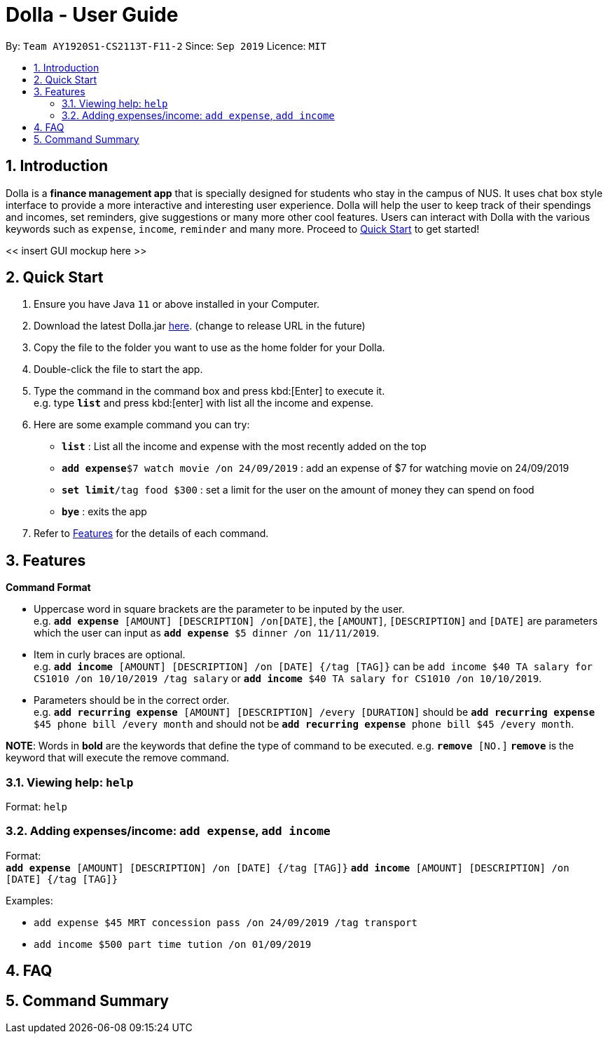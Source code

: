 = Dolla - User Guide
:site-section: UserGuide
:toc:
:toc-title:
:toc-placement: preamble
:sectnums:
:repoURL: https://github.com/AY1920S1-CS2113T-F11-2/main/releases/tag/B-RecurringTasks

By: `Team AY1920S1-CS2113T-F11-2`      Since: `Sep 2019`      Licence: `MIT`

== Introduction

Dolla is a *finance management app* that is specially designed for students who stay in the campus of NUS. It uses chat box style interface to provide a
more interactive and interesting user experience. Dolla will help the user to keep track of their spendings and incomes, set reminders, give suggestions
or many more other cool features. Users can interact with Dolla with the various keywords such as `expense`, `income`, `reminder` and many more. Proceed to
<<Quick Start>> to get started!

<< insert GUI mockup here >>

== Quick Start

.  Ensure you have Java `11` or above installed in your Computer.
.  Download the latest Dolla.jar link:{repoURL}/release[here]. (change to release URL in the future)
.  Copy the file to the folder you want to use as the home folder for your Dolla.
.  Double-click the file to start the app.
.  Type the command in the command box and press kbd:[Enter] to execute it. +
e.g. type `*list*` and press kbd:[enter] with list all the income and expense.
.  Here are some example command you can try:
* *`list`* : List all the income and expense with the most recently added on the top
* **`add expense`**`$7 watch movie /on 24/09/2019` : add an expense of $7 for watching movie on 24/09/2019
* **`set limit`**`/tag food $300` : set a limit for the user on the amount of money they can spend on food
* *`bye`* : exits the app
.  Refer to <<Features>> for the details of each command.

[[Features]]
== Features

====
*Command Format*

* Uppercase word in square brackets are the parameter to be inputed by the user. +
e.g. `*add expense* [AMOUNT] [DESCRIPTION] /on[DATE]`, the `[AMOUNT]`, `[DESCRIPTION]` and `[DATE]` are parameters which the user can input as `*add expense* $5 dinner /on 11/11/2019`.
* Item in curly braces are optional. +
e.g. `*add income* [AMOUNT] [DESCRIPTION] /on [DATE] {/tag [TAG]}` can be `add income $40 TA salary for CS1010 /on 10/10/2019 /tag salary` or `*add income* $40 TA salary for CS1010 /on 10/10/2019`.
* Parameters should be in the correct order. +
e.g. `*add recurring expense* [AMOUNT] [DESCRIPTION] /every [DURATION]` should be `*add recurring expense* $45 phone bill /every month` and should not be `*add recurring expense* phone bill $45 /every month`.

*NOTE*: Words in *bold* are the keywords that define the type of command to be executed. e.g. `*remove* [NO.]` `*remove*` is the keyword that will execute the remove command.
====

=== Viewing help: `help`

Format: `help`

=== Adding expenses/income: `add expense`, `add income`

Format: + 
`*add expense* [AMOUNT] [DESCRIPTION] /on [DATE] {/tag [TAG]}`
`*add income* [AMOUNT] [DESCRIPTION] /on [DATE] {/tag [TAG]}`

Examples:

* `add expense $45 MRT concession pass /on 24/09/2019 /tag transport`
* `add income $500 part time tution /on 01/09/2019`

== FAQ

== Command Summary